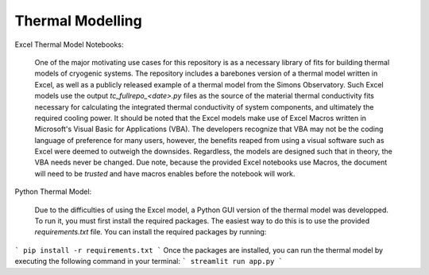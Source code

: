 Thermal Modelling
=================

Excel Thermal Model Notebooks:

 One of the major motivating use cases for this repository is as a necessary library of fits for building thermal models of cryogenic systems.
 The repository includes a barebones version of a thermal model written in Excel, as well as a publicly released example of a thermal model from the Simons Observatory. 
 Such Excel models use the output *tc_fullrepo_<date>.py* files as the source of the material thermal conductivity fits necessary for calculating the integrated thermal conductivity of system components, and ultimately the required cooling power. 
 It should be noted that the Excel models make use of Excel Macros written in Microsoft's Visual Basic for Applications (VBA). The developers recognize that VBA may not be the coding language of preference for many users, however, the benefits reaped from using a visual software such as Excel were deemed to outweigh the downsides. 
 Regardless, the models are designed such that in theory, the VBA needs never be changed. Due note, because the provided Excel notebooks use Macros, the document will need to be *trusted* and have macros enables before the notebook will work.

Python Thermal Model:

 Due to the difficulties of using the Excel model, a Python GUI version of the thermal model was developped. To run it, you must first install the required packages. The easiest way to do this is to use the provided `requirements.txt` file. You can install the required packages by running:
```
pip install -r requirements.txt
```
Once the packages are installed, you can run the thermal model by executing the following command in your terminal:
```
streamlit run app.py
```